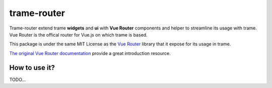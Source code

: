 trame-router
===========================================================================

Trame-router extend trame **widgets** and **ui** with **Vue Router** components and helper to streamline its usage with trame.
Vue Router is the offical router for Vue.js on which trame is based.

This package is under the same MIT License as the `Vue Router <https://github.com/vuejs/router/blob/main/LICENSE>`_ library that it expose for its usage in trame.

`The original Vue Router documentation <https://router.vuejs.org/>`_ provide a great introduction resource.


How to use it?
-----------------------------------------------------------

TODO...